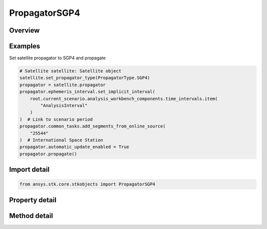 PropagatorSGP4
==============

.. py:class:: ansys.stk.core.stkobjects.PropagatorSGP4

   Bases: :py:class:`~ansys.stk.core.stkobjects.IPropagator`

   Class defining the SGP4 propagator.

.. py:currentmodule:: PropagatorSGP4

Overview
--------

.. tab-set::

    .. tab-item:: Methods

        .. list-table::
            :header-rows: 0
            :widths: auto

            * - :py:attr:`~ansys.stk.core.stkobjects.PropagatorSGP4.propagate`
              - Propagates the satellite's path using the specified time interval.

    .. tab-item:: Properties

        .. list-table::
            :header-rows: 0
            :widths: auto

            * - :py:attr:`~ansys.stk.core.stkobjects.PropagatorSGP4.step`
              - Step size. Uses Time Dimension.
            * - :py:attr:`~ansys.stk.core.stkobjects.PropagatorSGP4.segments`
              - Get the element set list.
            * - :py:attr:`~ansys.stk.core.stkobjects.PropagatorSGP4.automatic_update_enabled`
              - Whether automatic update is enabled.
            * - :py:attr:`~ansys.stk.core.stkobjects.PropagatorSGP4.automatic_update_settings`
              - Allow configuring the auto-update parameters and settings.
            * - :py:attr:`~ansys.stk.core.stkobjects.PropagatorSGP4.common_tasks`
              - Most commonly used tasks such as importing file data, etc.
            * - :py:attr:`~ansys.stk.core.stkobjects.PropagatorSGP4.settings`
              - Propagator settings.
            * - :py:attr:`~ansys.stk.core.stkobjects.PropagatorSGP4.ephemeris_interval`
              - Get the propagator's ephemeris interval.
            * - :py:attr:`~ansys.stk.core.stkobjects.PropagatorSGP4.international_designator`
              - International designation of the satellite.



Examples
--------

Set satellite propagator to SGP4 and propagate

.. code-block:: python

    # Satellite satellite: Satellite object
    satellite.set_propagator_type(PropagatorType.SGP4)
    propagator = satellite.propagator
    propagator.ephemeris_interval.set_implicit_interval(
        root.current_scenario.analysis_workbench_components.time_intervals.item(
            "AnalysisInterval"
        )
    )  # Link to scenario period
    propagator.common_tasks.add_segments_from_online_source(
        "25544"
    )  # International Space Station
    propagator.automatic_update_enabled = True
    propagator.propagate()


Import detail
-------------

.. code-block:: python

    from ansys.stk.core.stkobjects import PropagatorSGP4


Property detail
---------------

.. py:property:: step
    :canonical: ansys.stk.core.stkobjects.PropagatorSGP4.step
    :type: float

    Step size. Uses Time Dimension.

.. py:property:: segments
    :canonical: ansys.stk.core.stkobjects.PropagatorSGP4.segments
    :type: PropagatorSGP4SegmentCollection

    Get the element set list.

.. py:property:: automatic_update_enabled
    :canonical: ansys.stk.core.stkobjects.PropagatorSGP4.automatic_update_enabled
    :type: bool

    Whether automatic update is enabled.

.. py:property:: automatic_update_settings
    :canonical: ansys.stk.core.stkobjects.PropagatorSGP4.automatic_update_settings
    :type: PropagatorSGP4AutoUpdate

    Allow configuring the auto-update parameters and settings.

.. py:property:: common_tasks
    :canonical: ansys.stk.core.stkobjects.PropagatorSGP4.common_tasks
    :type: PropagatorSGP4CommonTasks

    Most commonly used tasks such as importing file data, etc.

.. py:property:: settings
    :canonical: ansys.stk.core.stkobjects.PropagatorSGP4.settings
    :type: PropagatorSGP4PropagatorSettings

    Propagator settings.

.. py:property:: ephemeris_interval
    :canonical: ansys.stk.core.stkobjects.PropagatorSGP4.ephemeris_interval
    :type: ITimeToolTimeIntervalSmartInterval

    Get the propagator's ephemeris interval.

.. py:property:: international_designator
    :canonical: ansys.stk.core.stkobjects.PropagatorSGP4.international_designator
    :type: str

    International designation of the satellite.


Method detail
-------------

.. py:method:: propagate(self) -> None
    :canonical: ansys.stk.core.stkobjects.PropagatorSGP4.propagate

    Propagates the satellite's path using the specified time interval.

    :Returns:

        :obj:`~None`












